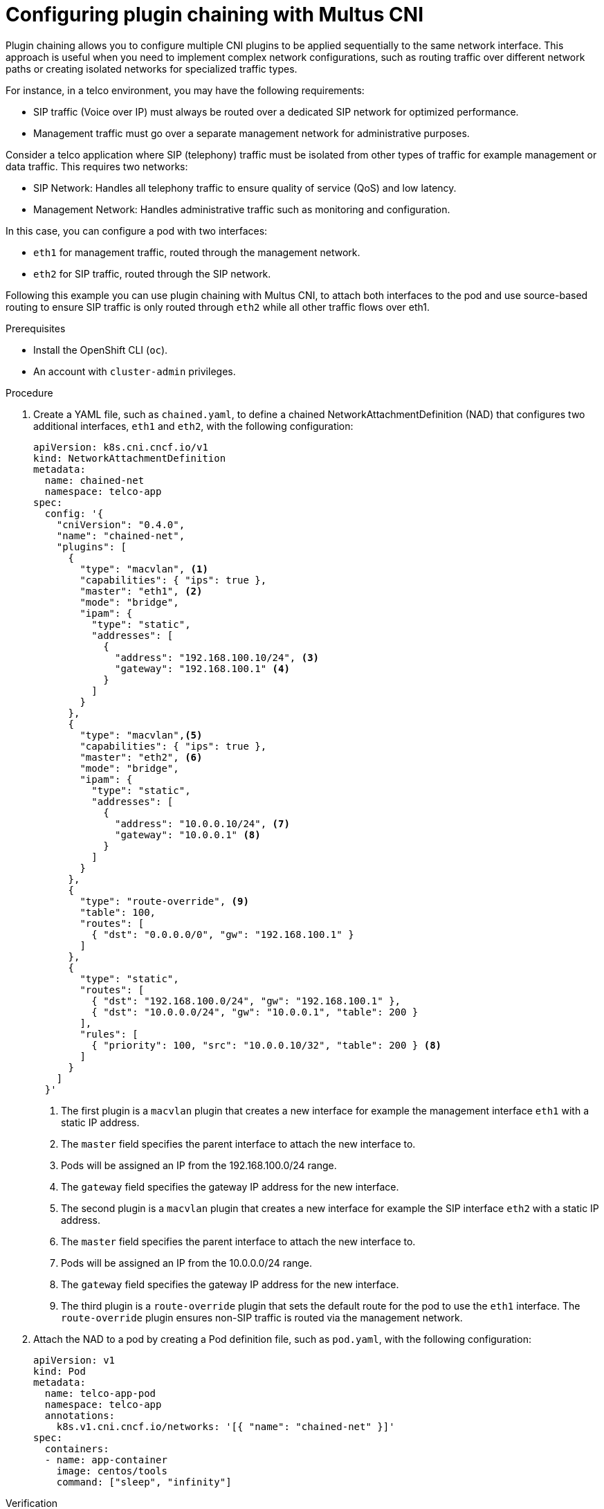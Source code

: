 // Module included in the following assemblies:
//
// networking/multiple_networks/about-chaining.adoc

:_mod-docs-content-type: PROCEDURE
[id="configuring-plugin-chaining-with-multus-cni_{context}"]
= Configuring plugin chaining with Multus CNI

Plugin chaining allows you to configure multiple CNI plugins to be applied sequentially to the same network interface. This approach is useful when you need to implement complex network configurations, such as routing traffic over different network paths or creating isolated networks for specialized traffic types.

For instance, in a telco environment, you may have the following requirements:

* SIP traffic (Voice over IP) must always be routed over a dedicated SIP network for optimized performance.
* Management traffic must go over a separate management network for administrative purposes.

Consider a telco application where SIP (telephony) traffic must be isolated from other types of traffic for example management or data traffic. This requires two networks:

* SIP Network: Handles all telephony traffic to ensure quality of service (QoS) and low latency.
* Management Network: Handles administrative traffic such as monitoring and configuration.

In this case, you can configure a pod with two interfaces:

* `eth1` for management traffic, routed through the management network.
* `eth2` for SIP traffic, routed through the SIP network.

Following this example you can use plugin chaining with Multus CNI, to attach both interfaces to the pod and use source-based routing to ensure SIP traffic is only routed through `eth2` while all other traffic flows over eth1.

.Prerequisites

* Install the OpenShift CLI (`oc`).
* An account with `cluster-admin` privileges.

.Procedure

. Create a YAML file, such as `chained.yaml`, to define a chained NetworkAttachmentDefinition (NAD) that configures two additional interfaces, `eth1` and `eth2`, with the following configuration:
+
[source,yaml]
----
apiVersion: k8s.cni.cncf.io/v1
kind: NetworkAttachmentDefinition
metadata:
  name: chained-net
  namespace: telco-app
spec:
  config: '{
    "cniVersion": "0.4.0",
    "name": "chained-net",
    "plugins": [
      {
        "type": "macvlan", <1>
        "capabilities": { "ips": true },
        "master": "eth1", <2>
        "mode": "bridge",
        "ipam": {
          "type": "static",
          "addresses": [
            {
              "address": "192.168.100.10/24", <3>
              "gateway": "192.168.100.1" <4>
            }
          ]
        }
      },
      {
        "type": "macvlan",<5>
        "capabilities": { "ips": true },
        "master": "eth2", <6>
        "mode": "bridge",
        "ipam": {
          "type": "static",
          "addresses": [
            {
              "address": "10.0.0.10/24", <7>
              "gateway": "10.0.0.1" <8>
            }
          ]
        }
      },
      {
        "type": "route-override", <9>
        "table": 100,
        "routes": [
          { "dst": "0.0.0.0/0", "gw": "192.168.100.1" }
        ]
      },
      {
        "type": "static",
        "routes": [
          { "dst": "192.168.100.0/24", "gw": "192.168.100.1" },
          { "dst": "10.0.0.0/24", "gw": "10.0.0.1", "table": 200 }
        ],
        "rules": [
          { "priority": 100, "src": "10.0.0.10/32", "table": 200 } <8>
        ]
      }
    ]
  }'
----
+
<1> The first plugin is a `macvlan` plugin that creates a new interface for example the management interface `eth1` with a static IP address.
<2> The `master` field specifies the parent interface to attach the new interface to.
<3> Pods will be assigned an IP from the 192.168.100.0/24 range.
<4> The `gateway` field specifies the gateway IP address for the new interface.
<5> The second plugin is a `macvlan` plugin that creates a new interface for example the SIP interface `eth2` with a static IP address.
<6> The `master` field specifies the parent interface to attach the new interface to.
<7> Pods will be assigned an IP from the 10.0.0.0/24 range.
<8> The `gateway` field specifies the gateway IP address for the new interface.
<9> The third plugin is a `route-override` plugin that sets the default route for the pod to use the `eth1` interface. The `route-override` plugin ensures non-SIP traffic is routed via the management network.

.  Attach the NAD to a pod by creating a Pod definition file, such as `pod.yaml`, with the following configuration:
+
[source,yaml]
----
apiVersion: v1
kind: Pod
metadata:
  name: telco-app-pod
  namespace: telco-app
  annotations:
    k8s.v1.cni.cncf.io/networks: '[{ "name": "chained-net" }]'
spec:
  containers:
  - name: app-container
    image: centos/tools
    command: ["sleep", "infinity"]
----

.Verification

. Run the following command to list all network interfaces and their assigned IP addresses inside the `telco-app-pod`. This will help verify that the pod has multiple network interfaces configured as expected:
+
[source,terminal]
----
$ oc exec -it telco-app-pod -n telco-app -- ip a
----

. Run the following command to inspect the IP routing rules inside the `telco-app-pod`. This will display the source-based routing rules applied within the pod to ensure SIP traffic is routed through `eth2`:
+
[source,terminal]
----
$ oc exec -it telco-app-pod -n telco-app -- ip rule show
----

. Run the following command to view the routing table (Table 200) inside the `telco-app-pod`. This will help verify that traffic destined for the SIP network is correctly routed according to the source-based routing rules:
+
[source,terminal]
----
$ oc exec -it telco-app-pod -n telco-app -- ip route show table 200
----

. Run the following command to send an HTTP HEAD request to sip-server.example.com from the telco-app-pod, explicitly using the eth2 interface. This helps verify that SIP traffic is correctly routed through the designated network interface:
+
[source,terminal]   
----
$ oc exec -it telco-app-pod -n telco-app -- curl -I --interface eth2 sip-server.example.com
----

. Run the following command to send an HTTP HEAD request to example.com from the telco-app-pod, explicitly using the eth1 interface. This helps verify that non-SIP traffic is correctly routed through the management network:
+
[source,terminal]
----
$ oc exec -it telco-app-pod -n telco-app -- curl -I --interface eth1 example.com
----

The first command should return a response from the SIP server, while the second command should return a response from the default server.